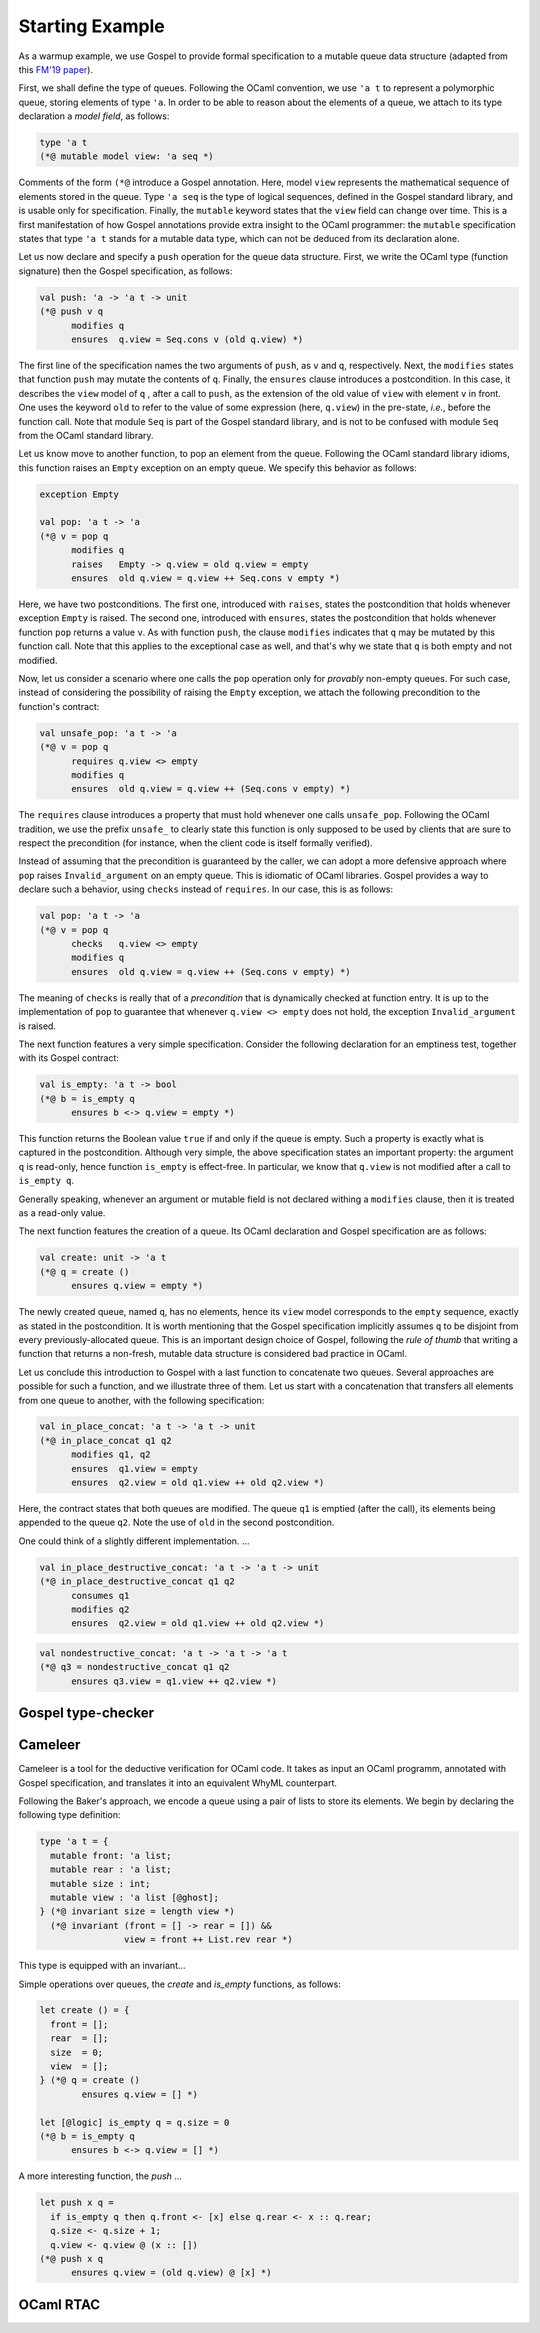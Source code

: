 Starting Example
================

As a warmup example, we use Gospel to provide formal specification to a mutable
queue data structure (adapted from this `FM'19 paper <https://hal.inria.fr/hal-02157484>`_).

First, we shall define the type of queues. Following the OCaml convention, we
use ``'a t`` to represent a polymorphic queue, storing elements of type ``'a``. In
order to be able to reason about the elements of a queue, we attach to its type
declaration a *model field*, as follows:

.. code-block:: ocaml

   type 'a t
   (*@ mutable model view: 'a seq *)

Comments of the form ``(*@`` introduce a Gospel annotation. Here, model ``view``
represents the mathematical sequence of elements stored in the queue. Type ``'a
seq`` is the type of logical sequences, defined in the Gospel standard library,
and is usable only for specification. Finally, the ``mutable`` keyword states
that the ``view`` field can change over time.
This is a first manifestation of how Gospel
annotations provide extra insight to the OCaml programmer: the ``mutable``
specification states that type  ``'a t`` stands for a mutable data type,
which can not be deduced from its declaration alone.

Let us now declare and specify a ``push`` operation for the queue data
structure. First, we write the OCaml type (function signature) then the Gospel
specification, as follows:

.. code-block:: ocaml

   val push: 'a -> 'a t -> unit
   (*@ push v q
         modifies q
         ensures  q.view = Seq.cons v (old q.view) *)

The first line of the specification names the two arguments of
``push``, as ``v`` and ``q``, respectively. Next, the ``modifies``
states that function ``push`` may mutate the contents of
``q``. Finally, the ``ensures`` clause introduces a postcondition. In
this case, it describes the ``view`` model of ``q`` , after a call to
``push``, as the extension of the old value of ``view`` with element
``v`` in front. One uses the keyword ``old`` to refer to the value of
some expression (here, ``q.view``) in the pre-state, *i.e.*, before
the function call.
Note that module ``Seq`` is part of the Gospel standard library, and
is not to be confused with module ``Seq`` from the OCaml standard library.

Let us know move to another function, to pop an element from the queue.
Following the OCaml standard library idioms, this function raises an
``Empty`` exception on an empty queue. We specify this behavior as follows:

.. code-block:: ocaml

   exception Empty

   val pop: 'a t -> 'a
   (*@ v = pop q
         modifies q
         raises   Empty -> q.view = old q.view = empty
         ensures  old q.view = q.view ++ Seq.cons v empty *)

Here, we have two postconditions. The first one, introduced with
``raises``, states the postcondition that holds whenever exception
``Empty`` is raised. The second one, introduced with ``ensures``,
states the postcondition that holds whenever function ``pop`` returns
a value ``v``. As with function ``push``, the clause ``modifies``
indicates that ``q`` may be mutated by this function call. Note that
this applies to the exceptional case as well, and that's why we state
that ``q`` is both empty and not modified.

Now, let us consider a scenario where one calls the ``pop`` operation only for
`provably` non-empty queues. For such case, instead of considering the
possibility of raising the ``Empty`` exception, we attach the following
precondition to the function's contract:

.. code-block:: ocaml

   val unsafe_pop: 'a t -> 'a
   (*@ v = pop q
         requires q.view <> empty
         modifies q
         ensures  old q.view = q.view ++ (Seq.cons v empty) *)

The ``requires`` clause introduces a property that must hold whenever one calls
``unsafe_pop``. Following the OCaml tradition, we use the prefix ``unsafe_`` to
clearly state this function is only supposed to be used by clients that are sure
to respect the precondition (for instance, when the client code is itself
formally verified).

Instead of assuming that the precondition is guaranteed by the caller,
we can adopt a more defensive approach where ``pop`` raises
``Invalid_argument`` on an empty queue. This is idiomatic of OCaml libraries.
Gospel provides a way to declare such a behavior, using ``checks``
instead of ``requires``. In our case, this is as follows:

.. code-block:: ocaml

   val pop: 'a t -> 'a
   (*@ v = pop q
         checks   q.view <> empty
         modifies q
         ensures  old q.view = q.view ++ (Seq.cons v empty) *)

The meaning of ``checks`` is really that of a `precondition` that is
dynamically checked at function entry. It is up to the implementation
of ``pop`` to guarantee that whenever ``q.view <> empty`` does not
hold, the exception ``Invalid_argument`` is raised.

.. todo::
   make a reference to Ortac?

The next function features a very simple specification. Consider the following
declaration for an emptiness test, together with its Gospel contract:

.. code-block:: ocaml

   val is_empty: 'a t -> bool
   (*@ b = is_empty q
         ensures b <-> q.view = empty *)

This function returns the Boolean value ``true`` if and only if the queue is
empty. Such a property is exactly what is captured in the
postcondition. Although very simple, the above specification states an important
property: the argument ``q`` is read-only, hence function ``is_empty`` is
effect-free. In particular, we know that ``q.view`` is not
modified after a call to ``is_empty q``.

Generally speaking, whenever an argument or mutable field is not
declared withing a ``modifies`` clause, then it is treated as a
read-only value.

The next function features the creation of a queue. Its OCaml declaration
and Gospel specification are as follows:

.. code-block:: ocaml

    val create: unit -> 'a t
    (*@ q = create ()
          ensures q.view = empty *)

The newly created queue, named ``q``, has no elements, hence its ``view`` model
corresponds to the ``empty`` sequence, exactly as stated in the
postcondition. It is worth mentioning that the Gospel specification implicitly
assumes ``q`` to be disjoint from every previously-allocated queue. This is an
important design choice of Gospel, following the `rule of thumb` that writing a
function that returns a non-fresh, mutable data structure is considered bad
practice in OCaml.

Let us conclude this introduction to Gospel with a last function to
concatenate two queues. Several approaches are possible for such a
function, and we illustrate three of them.
Let us start with a concatenation that transfers all elements from one
queue to another, with the following specification:

.. code-block:: ocaml

   val in_place_concat: 'a t -> 'a t -> unit
   (*@ in_place_concat q1 q2
         modifies q1, q2
         ensures  q1.view = empty
         ensures  q2.view = old q1.view ++ old q2.view *)

Here, the contract states that both queues are modified. The queue
``q1`` is emptied (after the call), its elements being appended to the
queue ``q2``. Note the use of ``old`` in the second postcondition.

One could think of a slightly different implementation. ...

.. code-block:: ocaml

   val in_place_destructive_concat: 'a t -> 'a t -> unit
   (*@ in_place_destructive_concat q1 q2
         consumes q1
         modifies q2
         ensures  q2.view = old q1.view ++ old q2.view *)

.. code-block:: ocaml

   val nondestructive_concat: 'a t -> 'a t -> 'a t
   (*@ q3 = nondestructive_concat q1 q2
         ensures q3.view = q1.view ++ q2.view *)

Gospel type-checker
~~~~~~~~~~~~~~~~~~~

.. todo::

   - show how the type-checker works for this example
   - should we also show the use of the `why3gospel` plugin for this example?

Cameleer
~~~~~~~~

Cameleer is a tool for the deductive verification for OCaml code. It takes as
input an OCaml programm, annotated with Gospel specification, and translates it
into an equivalent WhyML counterpart.

.. todo::

   include a more comprehensive introduction to the Cameleer tool

Following the Baker's approach, we encode a queue using a pair of lists to store
its elements. We begin by declaring the following type definition:

.. code-block:: ocaml

   type 'a t = {
     mutable front: 'a list;
     mutable rear : 'a list;
     mutable size : int;
     mutable view : 'a list [@ghost];
   } (*@ invariant size = length view *)
     (*@ invariant (front = [] -> rear = []) &&
                   view = front ++ List.rev rear *)

.. todo::

   change the type of field `view` to a sequence

This type is equipped with an invariant...

Simple operations over queues, the `create` and `is_empty` functions, as
follows:

.. code-block:: ocaml

   let create () = {
     front = [];
     rear  = [];
     size  = 0;
     view  = [];
   } (*@ q = create ()
           ensures q.view = [] *)

   let [@logic] is_empty q = q.size = 0
   (*@ b = is_empty q
         ensures b <-> q.view = [] *)

A more interesting function, the `push` ...

.. code-block:: ocaml

   let push x q =
     if is_empty q then q.front <- [x] else q.rear <- x :: q.rear;
     q.size <- q.size + 1;
     q.view <- q.view @ (x :: [])
   (*@ push x q
         ensures q.view = (old q.view) @ [x] *)

.. todo::

   change the `push` operation to follow the queue model of the FM'19 paper

OCaml RTAC
~~~~~~~~~~

.. todo::

   use the ephemeral queue example to showcase Clément's RTAC tool
